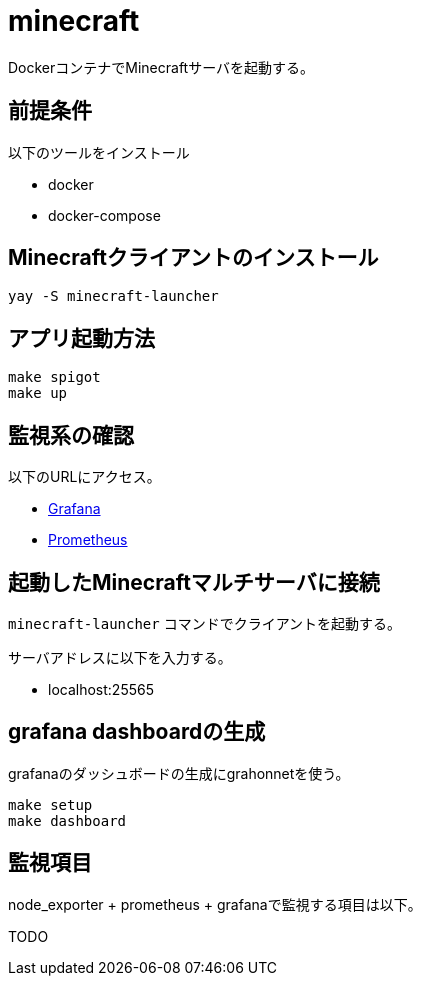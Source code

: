 = minecraft

DockerコンテナでMinecraftサーバを起動する。

== 前提条件

以下のツールをインストール

* docker
* docker-compose

== Minecraftクライアントのインストール

[source,bash]
----
yay -S minecraft-launcher
----

== アプリ起動方法

[source,bash]
----
make spigot
make up
----

== 監視系の確認

以下のURLにアクセス。

* http://localhost:3000[Grafana]
* http://localhost:9090[Prometheus]

== 起動したMinecraftマルチサーバに接続

`minecraft-launcher` コマンドでクライアントを起動する。

サーバアドレスに以下を入力する。

* localhost:25565

== grafana dashboardの生成

grafanaのダッシュボードの生成にgrahonnetを使う。

[source,bash]
----
make setup
make dashboard
----

== 監視項目

node_exporter + prometheus + grafanaで監視する項目は以下。

TODO
